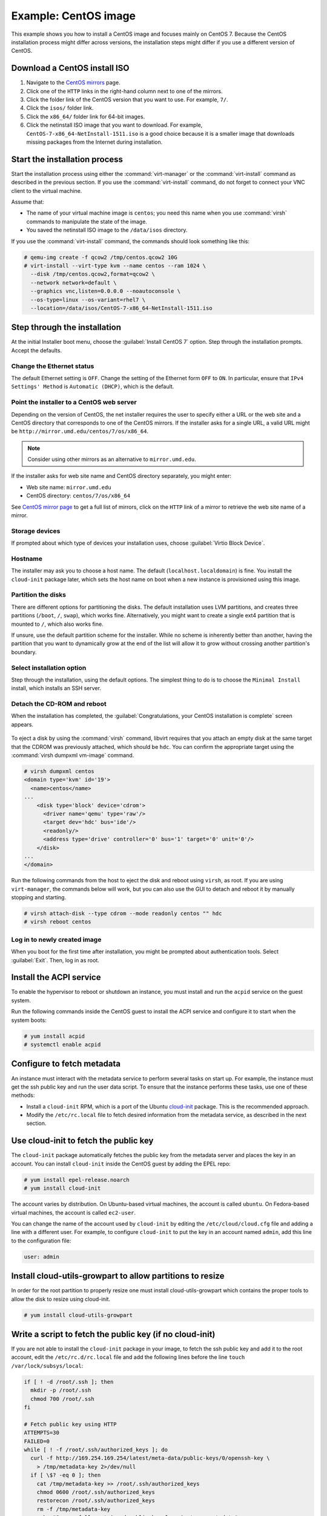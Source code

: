 =====================
Example: CentOS image
=====================

This example shows you how to install a CentOS image and focuses
mainly on CentOS 7. Because the CentOS installation process
might differ across versions, the installation steps might
differ if you use a different version of CentOS.

Download a CentOS install ISO
~~~~~~~~~~~~~~~~~~~~~~~~~~~~~

#. Navigate to the `CentOS mirrors
   <https://www.centos.org/download/mirrors/>`_ page.
#. Click one of the ``HTTP`` links in the right-hand
   column next to one of the mirrors.
#. Click the folder link of the CentOS version that
   you want to use. For example, ``7/``.
#. Click the ``isos/`` folder link.
#. Click the ``x86_64/`` folder link for 64-bit images.
#. Click the netinstall ISO image that you want to download.
   For example, ``CentOS-7-x86_64-NetInstall-1511.iso`` is a good
   choice because it is a smaller image that downloads missing
   packages from the Internet during installation.

Start the installation process
~~~~~~~~~~~~~~~~~~~~~~~~~~~~~~

Start the installation process using either the :command:`virt-manager`
or the :command:`virt-install` command as described in the previous section.
If you use the :command:`virt-install` command, do not forget to connect your
VNC client to the virtual machine.

Assume that:

* The name of your virtual machine image is ``centos``;
  you need this name when you use :command:`virsh` commands
  to manipulate the state of the image.
* You saved the netinstall ISO image to the ``/data/isos`` directory.

If you use the :command:`virt-install` command, the commands should look
something like this:

.. code-block:: console

   # qemu-img create -f qcow2 /tmp/centos.qcow2 10G
   # virt-install --virt-type kvm --name centos --ram 1024 \
     --disk /tmp/centos.qcow2,format=qcow2 \
     --network network=default \
     --graphics vnc,listen=0.0.0.0 --noautoconsole \
     --os-type=linux --os-variant=rhel7 \
     --location=/data/isos/CentOS-7-x86_64-NetInstall-1511.iso

Step through the installation
~~~~~~~~~~~~~~~~~~~~~~~~~~~~~

At the initial Installer boot menu, choose the
:guilabel:`Install CentOS 7` option.
Step through the installation prompts. Accept the defaults.

.. figure:: figures/centos-install.png
   :width: 100%

Change the Ethernet status
--------------------------

The default Ethernet setting is ``OFF``. Change the setting of
the Ethernet form ``OFF`` to ``ON``. In particular, ensure that
``IPv4 Settings' Method`` is ``Automatic (DHCP)``, which is the
default.

.. figure:: figures/centos-tcpip.png
   :width: 100%

Point the installer to a CentOS web server
------------------------------------------

Depending on the version of CentOS, the net installer requires
the user to specify either a URL or the web site and
a CentOS directory that corresponds to one of the CentOS mirrors.
If the installer asks for a single URL, a valid URL might be
``http://mirror.umd.edu/centos/7/os/x86_64``.

.. note::

   Consider using other mirrors as an alternative to ``mirror.umd.edu``.

.. figure:: figures/centos-url-setup.png
   :width: 100%

If the installer asks for web site name and CentOS directory
separately, you might enter:

* Web site name: ``mirror.umd.edu``
* CentOS directory: ``centos/7/os/x86_64``

See `CentOS mirror page <https://www.centos.org/download/mirrors/>`_
to get a full list of mirrors, click on the ``HTTP`` link
of a mirror to retrieve the web site name of a mirror.

Storage devices
---------------

If prompted about which type of devices your installation uses,
choose :guilabel:`Virtio Block Device`.

Hostname
--------

The installer may ask you to choose a host name.
The default (``localhost.localdomain``) is fine.
You install the ``cloud-init`` package later,
which sets the host name on boot when a new instance
is provisioned using this image.

Partition the disks
-------------------

There are different options for partitioning the disks.
The default installation uses LVM partitions, and creates
three partitions (``/boot``, ``/``, ``swap``), which works fine.
Alternatively, you might want to create a single ext4
partition that is mounted to ``/``, which also works fine.

If unsure, use the default partition scheme for the installer.
While no scheme is inherently better than another, having the
partition that you want to dynamically grow at the end of the
list will allow it to grow without crossing another
partition's boundary.

Select installation option
--------------------------

Step through the installation, using the default options.
The simplest thing to do is to choose the ``Minimal Install``
install, which installs an SSH server.

Detach the CD-ROM and reboot
----------------------------

When the installation has completed, the
:guilabel:`Congratulations, your CentOS installation is complete`
screen appears.

.. figure:: figures/centos-complete.png
   :width: 100%

To eject a disk by using the :command:`virsh` command,
libvirt requires that you attach an empty disk at the same target
that the CDROM was previously attached, which should be ``hdc``.
You can confirm the appropriate target using the
:command:`virsh dumpxml vm-image` command.

.. code-block:: console

   # virsh dumpxml centos
   <domain type='kvm' id='19'>
     <name>centos</name>
   ...
       <disk type='block' device='cdrom'>
         <driver name='qemu' type='raw'/>
         <target dev='hdc' bus='ide'/>
         <readonly/>
         <address type='drive' controller='0' bus='1' target='0' unit='0'/>
       </disk>
   ...
   </domain>

Run the following commands from the host to eject the disk
and reboot using ``virsh``, as root. If you are using ``virt-manager``,
the commands below will work, but you can also use the GUI to detach
and reboot it by manually stopping and starting.

.. code-block:: console

   # virsh attach-disk --type cdrom --mode readonly centos "" hdc
   # virsh reboot centos

Log in to newly created image
-----------------------------

When you boot for the first time after installation,
you might be prompted about authentication tools.
Select :guilabel:`Exit`. Then, log in as root.

Install the ACPI service
~~~~~~~~~~~~~~~~~~~~~~~~

To enable the hypervisor to reboot or shutdown an instance,
you must install and run the ``acpid`` service on the guest system.

Run the following commands inside the CentOS guest to install the
ACPI service and configure it to start when the system boots:

.. code-block:: console

   # yum install acpid
   # systemctl enable acpid

Configure to fetch metadata
~~~~~~~~~~~~~~~~~~~~~~~~~~~

An instance must interact with the metadata service to perform
several tasks on start up. For example, the instance must get
the ssh public key and run the user data script. To ensure that
the instance performs these tasks, use one of these methods:

* Install a ``cloud-init`` RPM, which is a port of the Ubuntu
  `cloud-init <https://launchpad.net/cloud-init>`_ package.
  This is the recommended approach.
* Modify the ``/etc/rc.local`` file to fetch desired information from
  the metadata service, as described in the next section.

Use cloud-init to fetch the public key
~~~~~~~~~~~~~~~~~~~~~~~~~~~~~~~~~~~~~~

The ``cloud-init`` package automatically fetches the public key
from the metadata server and places the key in an account.
You can install ``cloud-init`` inside the CentOS guest by
adding the EPEL repo:

.. code-block:: console

   # yum install epel-release.noarch
   # yum install cloud-init

The account varies by distribution. On Ubuntu-based virtual machines,
the account is called ``ubuntu``. On Fedora-based virtual machines,
the account is called ``ec2-user``.

You can change the name of the account used by ``cloud-init``
by editing the ``/etc/cloud/cloud.cfg`` file and adding a line
with a different user. For example, to configure ``cloud-init``
to put the key in an account named ``admin``, add this line
to the configuration file:

.. code-block:: console

   user: admin

Install cloud-utils-growpart to allow partitions to resize
~~~~~~~~~~~~~~~~~~~~~~~~~~~~~~~~~~~~~~~~~~~~~~~~~~~~~~~~~~

In order for the root partition to properly resize one must
install cloud-utils-growpart which contains the proper tools
to allow the disk to resize using cloud-init.

.. code-block:: console

   # yum install cloud-utils-growpart


Write a script to fetch the public key (if no cloud-init)
~~~~~~~~~~~~~~~~~~~~~~~~~~~~~~~~~~~~~~~~~~~~~~~~~~~~~~~~~

If you are not able to install the ``cloud-init`` package in your
image, to fetch the ssh public key and add it to the root account,
edit the ``/etc/rc.d/rc.local`` file and add the following lines
before the line ``touch /var/lock/subsys/local``:

.. code-block:: bash

   if [ ! -d /root/.ssh ]; then
     mkdir -p /root/.ssh
     chmod 700 /root/.ssh
   fi

   # Fetch public key using HTTP
   ATTEMPTS=30
   FAILED=0
   while [ ! -f /root/.ssh/authorized_keys ]; do
     curl -f http://169.254.169.254/latest/meta-data/public-keys/0/openssh-key \
       > /tmp/metadata-key 2>/dev/null
     if [ \$? -eq 0 ]; then
       cat /tmp/metadata-key >> /root/.ssh/authorized_keys
       chmod 0600 /root/.ssh/authorized_keys
       restorecon /root/.ssh/authorized_keys
       rm -f /tmp/metadata-key
       echo "Successfully retrieved public key from instance metadata"
       echo "*****************"
       echo "AUTHORIZED KEYS"
       echo "*****************"
       cat /root/.ssh/authorized_keys
       echo "*****************"
     fi
   done

.. note::

   Some VNC clients replace the colon (``:``) with a semicolon
   (``;``) and the underscore (``_``) with a hyphen (``-``).
   Make sure to specify ``http:`` and not ``http;``.
   Make sure to specify ``authorized_keys`` and not ``authorized-keys``.

.. note::

   The previous script only gets the ssh public key from the
   metadata server. It does not get user data, which is optional
   data that can be passed by the user when requesting a new instance.
   User data is often used to run a custom script when an instance boots.

   As the OpenStack metadata service is compatible with version
   2009-04-04 of the Amazon EC2 metadata service, consult the
   Amazon EC2 documentation on `Using Instance Metadata
   <http://docs.amazonwebservices.com/AWSEC2/2009-04-04/UserGuide/
   AESDG-chapter-instancedata.html>`_ for details on how to get user data.

Disable the zeroconf route
~~~~~~~~~~~~~~~~~~~~~~~~~~

For the instance to access the metadata service,
you must disable the default zeroconf route:

.. code-block:: console

   # echo "NOZEROCONF=yes" >> /etc/sysconfig/network

Configure console
~~~~~~~~~~~~~~~~~

For the :command:`nova console-log` command to work properly
on CentOS 7.``x``, you might need to do the following steps:

#. Edit the ``/etc/default/grub`` file and configure the
   ``GRUB_CMDLINE_LINUX`` option. Delete the ``rhgb quiet``
   and add the ``console=tty0 console=ttyS0,115200n8`` to the option:

   .. code-block:: ini

     ...
     GRUB_CMDLINE_LINUX="crashkernel=auto console=tty0 console=ttyS0,115200n8"

#. Run the following command to save the changes:

   .. code-block:: console

     # grub2-mkconfig -o /boot/grub2/grub.cfg
     Generating grub configuration file ...
     Found linux image: /boot/vmlinuz-3.10.0-229.14.1.el7.x86_64
     Found initrd image: /boot/initramfs-3.10.0-229.14.1.el7.x86_64.img
     Found linux image: /boot/vmlinuz-3.10.0-229.4.2.el7.x86_64
     Found initrd image: /boot/initramfs-3.10.0-229.4.2.el7.x86_64.img
     Found linux image: /boot/vmlinuz-3.10.0-229.el7.x86_64
     Found initrd image: /boot/initramfs-3.10.0-229.el7.x86_64.img
     Found linux image: /boot/vmlinuz-0-rescue-605f01abef434fb98dd1309e774b72ba
     Found initrd image: /boot/initramfs-0-rescue-605f01abef434fb98dd1309e774b72ba.img
     done

Shut down the instance
~~~~~~~~~~~~~~~~~~~~~~

From inside the instance, as root:

.. code-block:: console

   # /sbin/shutdown -h now

Clean up (remove MAC address details)
~~~~~~~~~~~~~~~~~~~~~~~~~~~~~~~~~~~~~

The operating system records the MAC address of the virtual Ethernet
card in locations such as ``/etc/sysconfig/network-scripts/ifcfg-eth0``
and ``/etc/udev/rules.d/70-persistent-net.rules`` during the instance
process. However, each time the image boots up, the virtual Ethernet
card will have a different MAC address, so this information must
be deleted from the configuration file.

There is a utility called :command:`virt-sysprep`, that performs
various cleanup tasks such as removing the MAC address references.
It will clean up a virtual machine image in place:

.. code-block:: console

   # virt-sysprep -d centos

Undefine the libvirt domain
~~~~~~~~~~~~~~~~~~~~~~~~~~~

Now that you can upload the image to the Image service, you no
longer need to have this virtual machine image managed by libvirt.
Use the :command:`virsh undefine vm-image` command to inform libvirt:

.. code-block:: console

   # virsh undefine centos

Image is complete
~~~~~~~~~~~~~~~~~

The underlying image file that you created with the
:command:`qemu-img create` command is ready to be uploaded.
For example, you can upload the ``/tmp/centos.qcow2``
image to the Image service by using the :command:`openstack image create`
command. For more information, see the
`Create or update an image
<http://docs.openstack.org/user-guide/common/cli-manage-images.html#create-or-update-an-image-glance>`__.
